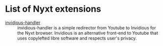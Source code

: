 * List of Nyxt extensions

+ [[https://github.com/kssytsrk/invidious-handler][invidious-handler]] ::
  invidious-handler is a simple redirector from Youtube to Invidious for the
  Nyxt browser. Invidious is an alternative front-end to Youtube that uses
  copylefted libre software and respects user's privacy.
